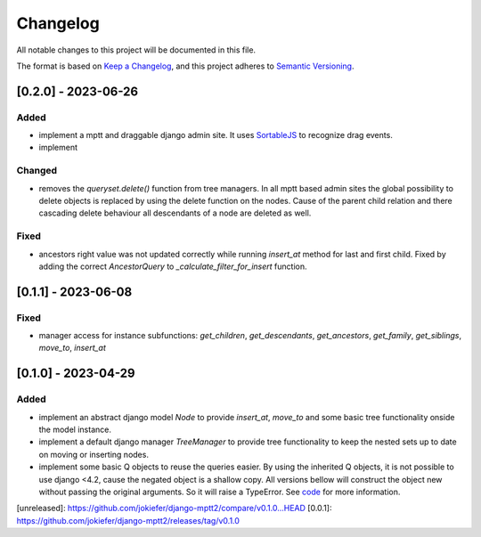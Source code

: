 Changelog
=========

All notable changes to this project will be documented in this file.

The format is based on `Keep a Changelog <https://keepachangelog.com/en/1.0.0/>`_,
and this project adheres to `Semantic Versioning <https://semver.org/spec/v2.0.0.html>`_.


[0.2.0] - 2023-06-26
--------------------

Added
~~~~~

* implement a mptt and draggable django admin site. It uses `SortableJS <https://github.com/SortableJS/Sortable>`_ to recognize drag events.
* implement 


Changed
~~~~~~~

* removes the `queryset.delete()` function from tree managers. In all mptt based admin sites the global possibility to delete objects is replaced by using the delete function on the nodes. Cause of the parent child relation and there cascading delete behaviour all descendants of a node are deleted as well. 


Fixed
~~~~~

* ancestors right value was not updated correctly while running `insert_at` method for last and first child. Fixed by adding the correct `AncestorQuery` to `_calculate_filter_for_insert` function.


[0.1.1] - 2023-06-08
--------------------

Fixed
~~~~~

* manager access for instance subfunctions: `get_children`, `get_descendants`, `get_ancestors`, `get_family`, `get_siblings`, `move_to`, `insert_at`

[0.1.0] - 2023-04-29
--------------------

Added
~~~~~

* implement an abstract django model `Node` to provide `insert_at`, `move_to` and some basic tree functionality onside the model instance.
* implement a default django manager `TreeManager` to provide tree functionality to keep the nested sets up to date on moving or inserting nodes.
* implement some basic Q objects to reuse the queries easier. By using the inherited Q objects, it is not possible to use django <4.2, cause the negated object is a shallow copy. All versions bellow will construct the object new without passing the original arguments. So it will raise a TypeError. See `code <https://github.com/django/django/commit/845667f2d1eb7063c568764a01fc9ee633ec5817#diff-fd68084e8b9b4f7bfd0df330a70f792633b28109d07b3df6609f2fb019d0f0f7L82>`_ for more information.
       
            

[unreleased]: https://github.com/jokiefer/django-mptt2/compare/v0.1.0...HEAD
[0.0.1]: https://github.com/jokiefer/django-mptt2/releases/tag/v0.1.0

